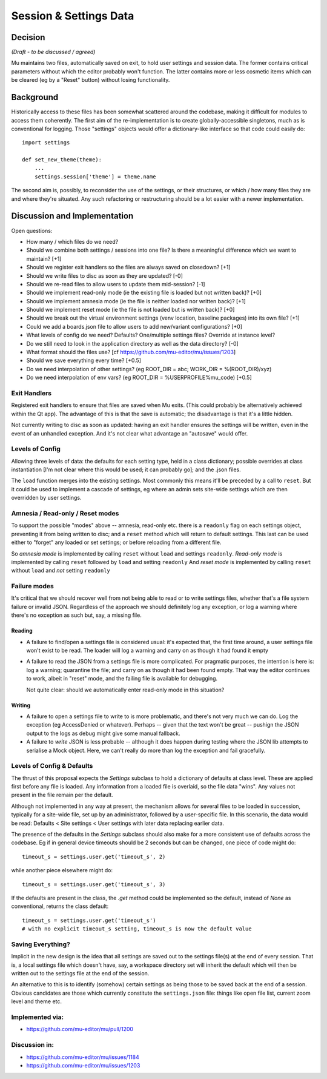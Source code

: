 Session & Settings Data
=======================

Decision
--------

*(Draft - to be discussed / agreed)*

Mu maintains two files, automatically saved on exit, to hold user settings
and session data. The former contains critical parameters without which the
editor probably won't function. The latter contains more or less cosmetic
items which can be cleared (eg by a "Reset" button) without losing functionality.


Background
----------

Historically access to these files has been somewhat scattered around the
codebase, making it difficult for modules to access them coherently. The
first aim of the re-implementation is to create globally-accessible singletons,
much as is conventional for logging. Those "settings" objects would offer
a dictionary-like interface so that code could easily do::

    import settings

    def set_new_theme(theme):
        ...
        settings.session['theme'] = theme.name

The second aim is, possibly, to reconsider the use of the settings, or their
structures, or which / how many files they are and where they're situated.
Any such refactoring or restructuring should be a lot easier with a newer
implementation.


Discussion and Implementation
-----------------------------

Open questions:

* How many / which files do we need?
* Should we combine both settings / sessions into one file? Is there a meaningful difference which we want to maintain? [+1]
* Should we register exit handlers so the files are always saved on closedown? [+1]
* Should we write files to disc as soon as they are updated? [-0]
* Should we re-read files to allow users to update them mid-session? [-1]
* Should we implement read-only mode (ie the existing file is loaded but not written back)? [+0]
* Should we implement amnesia mode (ie the file is neither loaded nor written back)? [+1]
* Should we implement reset mode (ie the file is not loaded but is written back)? [+0]
* Should we break out the virtual environment settings (venv location, baseline packages) into its own file? [+1]
* Could we add a boards.json file to allow users to add new/variant configurations? [+0]
* What levels of config do we need? Defaults? One/multiple settings files? Override at instance level?
* Do we still need to look in the application directory as well as the data directory? [-0]
* What format should the files use? [cf https://github.com/mu-editor/mu/issues/1203]
* Should we save everything every time? [+0.5]
* Do we need interpolation of other settings? (eg ROOT_DIR = abc; WORK_DIR = %(ROOT_DIR)/xyz)
* Do we need interpolation of env vars? (eg ROOT_DIR = %USERPROFILE%\mu_code) [+0.5]

Exit Handlers
~~~~~~~~~~~~~

Registered exit handlers to ensure that files are saved when Mu exits. (This
could probably be alternatively achieved within the Qt app). The advantage of
this is that the save is automatic; the disadvantage is that it's a little
hidden.

Not currently writing to disc as soon as updated: having an exit handler ensures
the settings will be written, even in the event of an unhandled exception.
And it's not clear what advantage an "autosave" would offer.

Levels of Config
~~~~~~~~~~~~~~~~

Allowing three levels of data: the defaults for each setting type, held in
a class dictionary; possible overrides at class instantiation [I'm not clear
where this would be used; it can probably go]; and the .json files.

The ``load`` function merges into the existing settings. Most commonly this means
it'll be preceded by a call to ``reset``. But it could be used to implement a
cascade of settings, eg where an admin sets site-wide settings which are then
overridden by user settings.

Amnesia / Read-only / Reset modes
~~~~~~~~~~~~~~~~~~~~~~~~~~~~~~~~~

To support the possible "modes" above -- amnesia, read-only etc. there is a
``readonly`` flag on each settings object, preventing it from being written to
disc; and a ``reset`` method which will return to default settings. This last
can be used either to "forget" any loaded or set settings; or before reloading
from a different file.

So *amnesia mode* is implemented by calling ``reset`` without ``load`` and settings ``readonly``.
*Read-only mode* is implemented by calling ``reset`` followed by ``load`` and setting ``readonly``
And *reset mode* is implemented by calling ``reset`` without ``load`` and *not* setting ``readonly``

Failure modes
~~~~~~~~~~~~~

It's critical that we should recover well from not being able to read or to
write settings files, whether that's a file system failure or invalid JSON.
Regardless of the approach we should definitely log any exception, or log a
warning where there's no exception as such but, say, a missing file.

Reading
+++++++

* A failure to find/open a settings file is considered usual: it's expected
  that, the first time around, a user settings file won't exist to be read.
  The loader will log a warning and carry on as though it had found it empty
* A failure to read the JSON from a settings file is more complicated. For
  pragmatic purposes, the intention is here is: log a warning; quarantine the
  file; and carry on as though it had been found empty. That way the editor
  continues to work, albeit in "reset" mode, and the failing file is available
  for debugging.

  Not quite clear: should we automatically enter read-only mode in this situation?

Writing
+++++++

* A failure to open a settings file to write to is more problematic, and there's
  not very much we can do. Log the exception (eg AccessDenied or whatever).
  Perhaps -- given that the text won't be great -- pushign the JSON output to
  the logs as debug might give some manual fallback.
* A failure to *write* JSON is less probable -- although it does happen during
  testing where the JSON lib attempts to serialise a Mock object. Here, we can't
  really do more than log the exception and fail gracefully.

Levels of Config & Defaults
~~~~~~~~~~~~~~~~~~~~~~~~~~~

The thrust of this proposal expects the `Settings` subclass to hold a dictionary
of defaults at class level. These are applied first before any file is loaded.
Any information from a loaded file is overlaid, so the file data "wins". Any
values not present in the file remain per the default.

Although not implemented in any way at present, the mechanism allows for several
files to be loaded in succession, typically for a site-wide file, set up by
an administrator, followed by a user-specific file. In this scenario, the data
would be read: Defaults < Site settings < User settings with later data
replacing earlier data.

The presence of the defaults in the `Settings` subclass should also make for
a more consistent use of defaults across the codebase. Eg if in general device
timeouts should be 2 seconds but can be changed, one piece of code might do::

    timeout_s = settings.user.get('timeout_s', 2)

while another piece elsewhere might do::

    timeout_s = settings.user.get('timeout_s', 3)

If the defaults are present in the class, the `.get` method could be implemented
so the default, instead of `None` as conventional, returns the class default::

    timeout_s = settings.user.get('timeout_s')
    # with no explicit timeout_s setting, timeout_s is now the default value

Saving Everything?
~~~~~~~~~~~~~~~~~~

Implicit in the new design is the idea that all settings are saved out to the
settings file(s) at the end of every session. That is, a local settings file
which doesn't have, say, a workspace directory set will inherit the default
which will then be written out to the settings file at the end of the session.

An alternative to this is to identify (somehow) certain settings as being those
to be saved back at the end of a session. Obvious candidates are those which
currently constitute the ``settings.json`` file: things like open file list,
current zoom level and theme etc.


Implemented via:
~~~~~~~~~~~~~~~~

* https://github.com/mu-editor/mu/pull/1200

Discussion in:
~~~~~~~~~~~~~~

* https://github.com/mu-editor/mu/issues/1184
* https://github.com/mu-editor/mu/issues/1203
